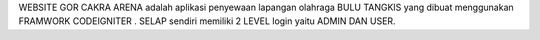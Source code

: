 

WEBSITE GOR CAKRA ARENA adalah aplikasi penyewaan lapangan olahraga BULU TANGKIS
yang dibuat menggunakan FRAMWORK CODEIGNITER . SELAP sendiri memiliki 2 LEVEL login
yaitu  ADMIN DAN USER.

